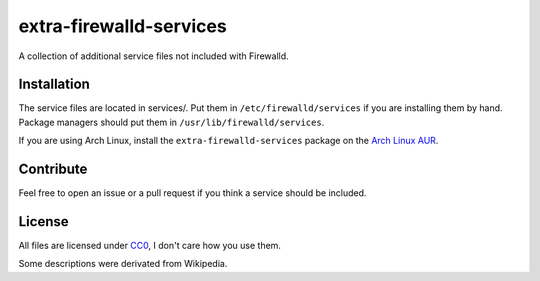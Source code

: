 extra-firewalld-services
========================
A collection of additional service files not included with Firewalld.

Installation
------------
The service files are located in services/. Put them in
``/etc/firewalld/services`` if you are installing them by hand. Package
managers should put them in ``/usr/lib/firewalld/services``.

If you are using Arch Linux, install the ``extra-firewalld-services`` package
on the `Arch Linux AUR`_.

.. _Arch Linux AUR: https://aur.archlinux.org/packages/extra-firewalld-services/

Contribute
----------
Feel free to open an issue or a pull request if you think a service should be
included.

License
-------
All files are licensed under CC0_, I don't care how you use them.

Some descriptions were derivated from Wikipedia.

.. _CC0: https://creativecommons.org/publicdomain/zero/1.0/
